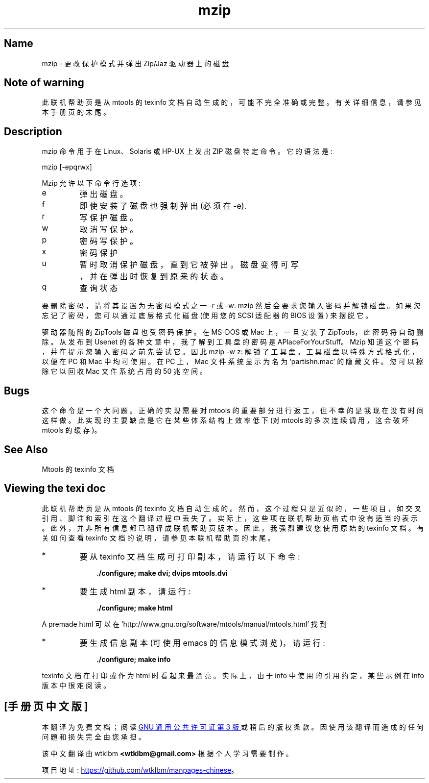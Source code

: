 .\" -*- coding: UTF-8 -*-
'\" t
.\"*******************************************************************
.\"
.\" This file was generated with po4a. Translate the source file.
.\"
.\"*******************************************************************
.TH mzip 1 22Oct22 mtools\-4.0.42 
.SH Name
mzip \- 更改保护模式并弹出 Zip/Jaz 驱动器上的磁盘
.de  TQ
.br
.ns
.TP \\$1
..

'\" t
.tr \(is'
.tr \(if`
.tr \(pd"

.SH Note\ of\ warning
此联机帮助页是从 mtools 的 texinfo 文档自动生成的，可能不完全准确或完整。 有关详细信息，请参见本手册页的末尾。
.PP
.SH Description
.PP
\&\f(CWmzip\fP 命令用于在 Linux、Solaris 或 HP\-UX 上发出 ZIP 磁盘特定命令。它的语法是:
.PP
.nf
\fI\&\fP\&\f(CWmzip\fP [\&\f(CW\-epqrwx\fP]
.fi
 
.PP
\&\&\f(CWMzip\fP 允许以下命令行选项:
.TP 
\&\&\f(CWe\fP\ 
弹出磁盘。
.TP 
\&\&\f(CWf\fP\ 
即使安装了磁盘也强制弹出 (必须在 \&\&\f(CW\-e\fP).
.TP 
\&\&\f(CWr\fP\ 
写保护磁盘。
.TP 
\&\&\f(CWw\fP\ 
取消写保护。
.TP 
\&\&\f(CWp\fP\ 
密码写保护。
.TP 
\&\&\f(CWx\fP\ 
密码保护
.TP 
\&\&\f(CWu\fP\ 
暂时取消保护磁盘，直到它被弹出。 磁盘变得可写，并在弹出时恢复到原来的状态。
.TP 
\&\&\f(CWq\fP\ 
查询状态
.PP
要删除密码，请将其设置为无密码模式之一 \&\&\f(CW\-r\fP 或 \&\f(CW\-w\fP: mzip 然后会要求您输入密码并解锁磁盘。
如果您忘记了密码，您可以通过底层格式化磁盘 (使用您的 SCSI 适配器的 BIOS 设置) 来摆脱它。
.PP
驱动器随附的 ZipTools 磁盘也受密码保护。 在 MS\-DOS 或 Mac 上，一旦安装了 ZipTools，此密码将自动删除。 从发布到
Usenet 的各种文章中，我了解到工具盘的密码是 \&\&\f(CWAPlaceForYourStuff\fP。 Mzip
知道这个密码，并在提示您输入密码之前先尝试它。 因此 \&\&\f(CWmzip \-w z:\fP 解锁了工具盘。 工具磁盘以特殊方式格式化，以便在 PC 和
Mac 中均可使用。 在 PC 上，Mac 文件系统显示为名为 \&\&\f(CW\(ifpartishn.mac\(is\fP 的隐藏文件。
您可以擦除它以回收 Mac 文件系统占用的 50 兆空间。
.PP
.SH Bugs
.PP
这个命令是一个大问题。 正确的实现需要对 mtools 的重要部分进行返工，但不幸的是我现在没有时间这样做。此实现的主要缺点是它在某些体系结构上效率低下
(对 mtools 的多次连续调用，这会破坏 mtools 的缓存)。
.PP
.SH See\ Also
Mtools 的 texinfo 文档
.SH Viewing\ the\ texi\ doc
此联机帮助页是从 mtools 的 texinfo 文档自动生成的。然而，这个过程只是近似的，一些项目，如交叉引用、脚注和索引在这个翻译过程中丢失了。
实际上，这些项在联机帮助页格式中没有适当的表示。 此外，并非所有信息都已翻译成联机帮助页版本。 因此，我强烈建议您使用原始的 texinfo 文档。
有关如何查看 texinfo 文档的说明，请参见本联机帮助页的末尾。
.TP 
* \ \ 
要从 texinfo 文档生成可打印副本，请运行以下命令:
 
.nf
.in +0.3i
\fB    ./configure; make dvi; dvips mtools.dvi\fP
.fi
.in -0.3i
.PP
 
\&\fR
.TP 
* \ \ 
要生成 html 副本，请运行:
 
.nf
.in +0.3i
\fB    ./configure; make html\fP
.fi
.in -0.3i
.PP
 
\&A premade html 可以在
\&\&\f(CW\(ifhttp://www.gnu.org/software/mtools/manual/mtools.html\(is\fP 找到
.TP 
* \ \ 
要生成信息副本 (可使用 emacs 的信息模式浏览)，请运行:
 
.nf
.in +0.3i
\fB    ./configure; make info\fP
.fi
.in -0.3i
.PP
 
\&\fR
.PP
texinfo 文档在打印或作为 html 时看起来最漂亮。 实际上，由于 info 中使用的引用约定，某些示例在 info 版本中很难阅读。
.PP
.PP
.SH [手册页中文版]
.PP
本翻译为免费文档；阅读
.UR https://www.gnu.org/licenses/gpl-3.0.html
GNU 通用公共许可证第 3 版
.UE
或稍后的版权条款。因使用该翻译而造成的任何问题和损失完全由您承担。
.PP
该中文翻译由 wtklbm
.B <wtklbm@gmail.com>
根据个人学习需要制作。
.PP
项目地址:
.UR \fBhttps://github.com/wtklbm/manpages-chinese\fR
.ME 。
